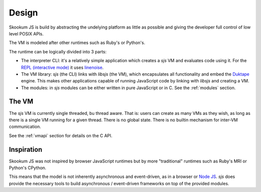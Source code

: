
.. _design:

Design
======

Skookum JS is build by abstracting the undelying platform as little as possible and giving the developer full control
of low level POSIX APIs.

The VM is modeled after other runtimes such as Ruby's or Python's.

The runtime can be logically divided into 3 parts:

* The interpreter CLI: it's a relatively simple application which creates a `sjs` VM and evaluates code using it. For
  the `REPL (interactive mode) <https://en.wikipedia.org/wiki/Read%E2%80%93eval%E2%80%93print_loop>`_ it uses
  `linenoise <https://github.com/antirez/linenoise>`_.
* The VM library: `sjs` (the CLI) links with `libsjs` (the VM), which encapsulates all functionality and embed the
  `Duktape <http://duktape.org/>`_ engine. This makes other applications capable of running JavaScript code by linking
  with `libsjs` and creating a VM.
* The modules: in `sjs` modules can be either written in pure JavaScript or in C. See the :ref:`modules` section.


.. image:: .static/sjs-libsjs-diagram.png
    :align: center


The VM
------

The `sjs` VM is currently single threaded, bu thread aware. That is: users can create as many VMs as they wish, as long
as there is a single VM running for a given thread. There is no global state. There is no builtin mechanism for
inter-VM communication.

See the :ref:`vmapi` section for details on the C API.


Inspiration
-----------

Skookum JS was not inspired by browser JavaScript runtimes but by more "traditional" runtimes such as Ruby's MRI or
Python's CPython.

This means that the model is not inherently asynchronous and event-driven, as in a browser or
`Node JS <ihttps://nodejs.org/en/>`_. `sjs` does provide the necessary tools to build asynchronous / event-driven
frameworks on top of the provided modules.
